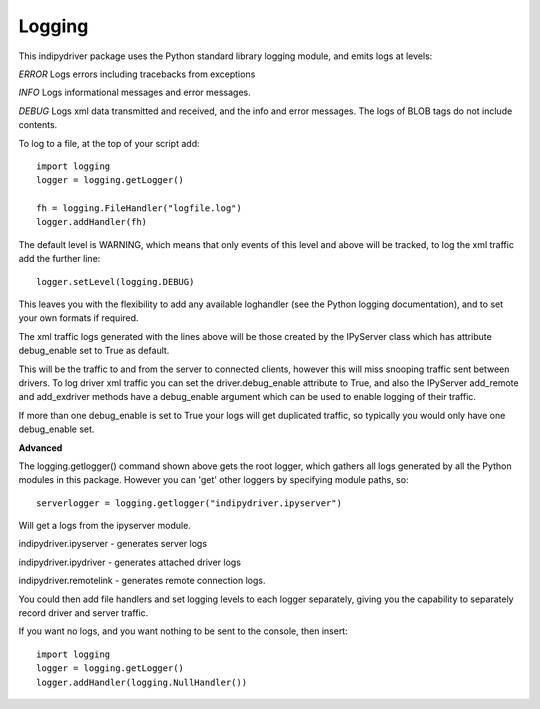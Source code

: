Logging
=======

This indipydriver package uses the Python standard library logging module, and emits logs at levels:

*ERROR* Logs errors including tracebacks from exceptions

*INFO* Logs informational messages and error messages.

*DEBUG* Logs xml data transmitted and received, and the info and error messages. The logs of BLOB tags do not include contents.


To log to a file, at the top of your script add::

    import logging
    logger = logging.getLogger()

    fh = logging.FileHandler("logfile.log")
    logger.addHandler(fh)

The default level is WARNING, which means that only events of this level and above will be tracked, to log the xml traffic add the further line::

    logger.setLevel(logging.DEBUG)

This leaves you with the flexibility to add any available loghandler (see the Python logging documentation), and to set your own formats if required.

The xml traffic logs generated with the lines above will be those created by the IPyServer class which has attribute debug_enable set to True as default.

This will be the traffic to and from the server to connected clients, however this will miss snooping traffic sent between drivers. To log driver xml traffic you can set the driver.debug_enable attribute to True, and also the IPyServer add_remote and add_exdriver methods have a debug_enable argument which can be used to enable logging of their traffic.

If more than one debug_enable is set to True your logs will get duplicated traffic, so typically you would only have one debug_enable set.


**Advanced**

The logging.getlogger() command shown above gets the root logger, which gathers all logs generated by all the Python modules in this package. However you can 'get' other loggers by specifying module paths, so::

    serverlogger = logging.getlogger("indipydriver.ipyserver")

Will get a logs from the ipyserver module.

indipydriver.ipyserver - generates server logs

indipydriver.ipydriver - generates attached driver logs

indipydriver.remotelink - generates remote connection logs.

You could then add file handlers and set logging levels to each logger separately, giving you the capability to separately record driver and server traffic.

If you want no logs, and you want nothing to be sent to the console, then insert::

    import logging
    logger = logging.getLogger()
    logger.addHandler(logging.NullHandler())

